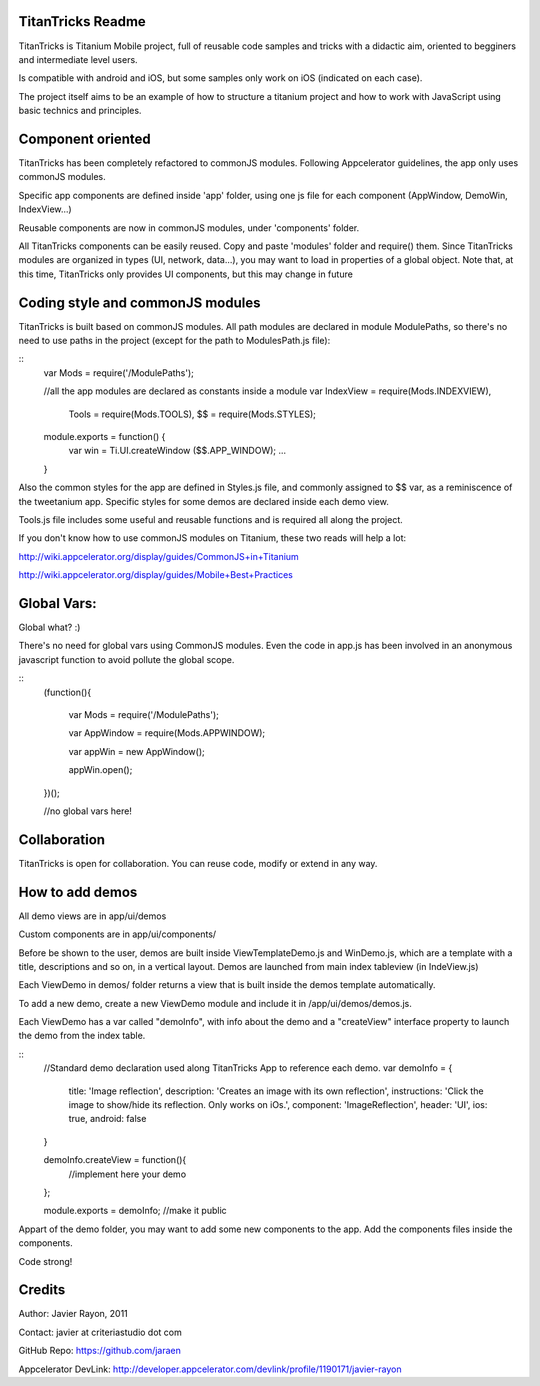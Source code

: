 TitanTricks Readme
==================

TitanTricks is Titanium Mobile project, full of reusable code samples and tricks
with a didactic aim, oriented to begginers and intermediate level users.

Is compatible with android and iOS, but some samples only work on iOS (indicated on each case).

The project itself aims to be an example of how to structure a titanium project and how to work with JavaScript
using basic technics and principles.

Component oriented
==================
TitanTricks has been completely refactored to commonJS modules. Following Appcelerator guidelines, the app only uses
commonJS modules.

Specific app components are defined inside 'app' folder, using one js file for each component (AppWindow, DemoWin, IndexView...)

Reusable components are now in commonJS modules, under 'components' folder. 

All TitanTricks components can be easily reused. Copy and paste 'modules' folder and require() them. Since TitanTricks modules
are organized in types (UI, network, data...), you may want to load in properties of a global object. Note that, at this time,
TitanTricks only provides UI components, but this may change in future


Coding style and commonJS modules
=================================
TitanTricks is built based on commonJS modules. All path modules are declared in module ModulePaths, so there's no need to use 
paths in the project (except for the path to ModulesPath.js file):

::
	var Mods = require('/ModulePaths');
	
	//all the app modules are declared as constants inside a module
	var IndexView = require(Mods.INDEXVIEW),
		Tools = require(Mods.TOOLS),
		$$ = require(Mods.STYLES);
	
	module.exports = function() {
		var win = Ti.UI.createWindow ($$.APP_WINDOW);
		...
	}


Also the common styles for the app are defined in Styles.js file, and commonly assigned to $$ var, as a reminiscence of the tweetanium app.
Specific styles for some demos are declared inside each demo view.

Tools.js file includes some useful and reusable functions and is required all along the project.

If you don't know how to use commonJS modules on Titanium, these two reads will help a lot:

http://wiki.appcelerator.org/display/guides/CommonJS+in+Titanium

http://wiki.appcelerator.org/display/guides/Mobile+Best+Practices

Global Vars:
============
Global what? :)

There's no need for global vars using CommonJS modules. Even the code in app.js has been involved in an anonymous javascript function
to avoid pollute the global scope. 

::
	(function(){
		
		var Mods = require('/ModulePaths');
		
		var	AppWindow = require(Mods.APPWINDOW);
		
		var appWin = new AppWindow();
		
		appWin.open();
	
	})();
	
	//no global vars here!



Collaboration
=============
TitanTricks is open for collaboration. You can reuse code, modify or extend in any way.


How to add demos
================

All demo views are in app/ui/demos

Custom components are in app/ui/components/

Before be shown to the user, demos are built inside ViewTemplateDemo.js and WinDemo.js, which are a template 
with a title, descriptions and so on, in a vertical layout. Demos are launched from main index 
tableview (in IndeView.js)

Each ViewDemo in demos/ folder returns a view that is built inside the demos template automatically.

To add a new demo, create a new ViewDemo module and include it in /app/ui/demos/demos.js.

Each ViewDemo has a  var called "demoInfo", with info about the demo and a "createView" interface property to 
launch the demo from the index table.

::
	//Standard demo declaration used along TitanTricks App to reference each demo.
	var demoInfo = {
		title:	'Image reflection',
		description: 	'Creates an image with its own reflection',
		instructions: 	'Click the image to show/hide its reflection. Only works on iOs.',
		component:	'ImageReflection',
		header:	'UI',
		ios:	true,
		android:	false
	}
	
	demoInfo.createView = function(){
		//implement here your demo
	};
	
	module.exports = demoInfo; //make it public


Appart of the demo folder, you may want to add some new components to the app. Add the components files inside the components.
	
Code strong!

Credits
=======

Author: Javier Rayon, 2011

Contact: javier at criteriastudio dot com

GitHub Repo: https://github.com/jaraen

Appcelerator DevLink: http://developer.appcelerator.com/devlink/profile/1190171/javier-rayon



